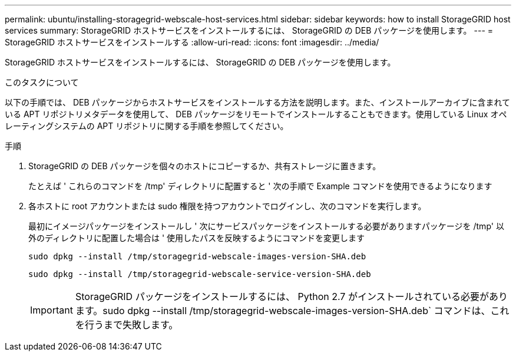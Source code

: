 ---
permalink: ubuntu/installing-storagegrid-webscale-host-services.html 
sidebar: sidebar 
keywords: how to install StorageGRID host services 
summary: StorageGRID ホストサービスをインストールするには、 StorageGRID の DEB パッケージを使用します。 
---
= StorageGRID ホストサービスをインストールする
:allow-uri-read: 
:icons: font
:imagesdir: ../media/


[role="lead"]
StorageGRID ホストサービスをインストールするには、 StorageGRID の DEB パッケージを使用します。

.このタスクについて
以下の手順では、 DEB パッケージからホストサービスをインストールする方法を説明します。また、インストールアーカイブに含まれている APT リポジトリメタデータを使用して、 DEB パッケージをリモートでインストールすることもできます。使用している Linux オペレーティングシステムの APT リポジトリに関する手順を参照してください。

.手順
. StorageGRID の DEB パッケージを個々のホストにコピーするか、共有ストレージに置きます。
+
たとえば ' これらのコマンドを /tmp' ディレクトリに配置すると ' 次の手順で Example コマンドを使用できるようになります

. 各ホストに root アカウントまたは sudo 権限を持つアカウントでログインし、次のコマンドを実行します。
+
最初にイメージパッケージをインストールし ' 次にサービスパッケージをインストールする必要がありますパッケージを /tmp' 以外のディレクトリに配置した場合は ' 使用したパスを反映するようにコマンドを変更します

+
[listing]
----
sudo dpkg --install /tmp/storagegrid-webscale-images-version-SHA.deb
----
+
[listing]
----
sudo dpkg --install /tmp/storagegrid-webscale-service-version-SHA.deb
----
+

IMPORTANT: StorageGRID パッケージをインストールするには、 Python 2.7 がインストールされている必要があります。sudo dpkg --install /tmp/storagegrid-webscale-images-version-SHA.deb` コマンドは、これを行うまで失敗します。


